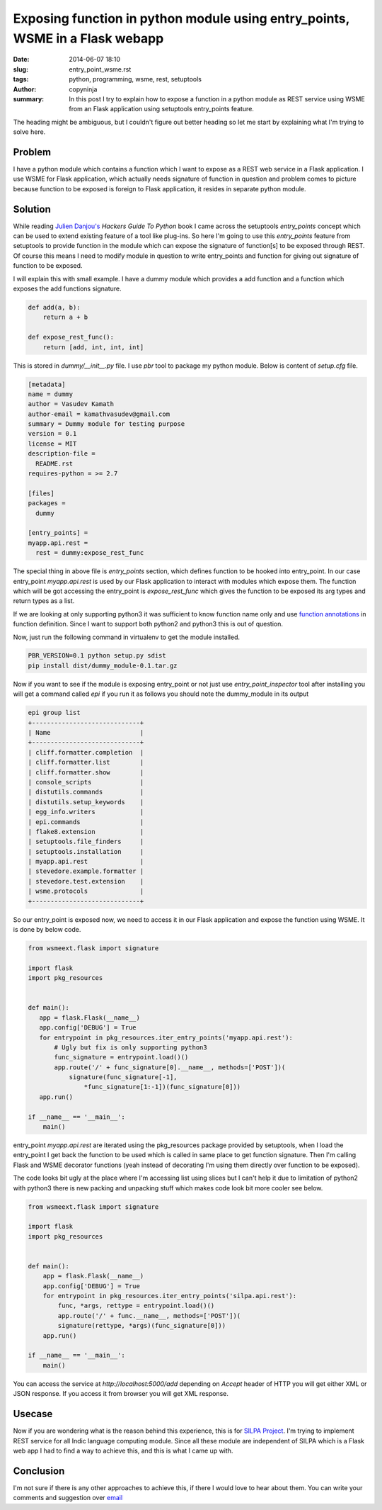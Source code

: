 Exposing function in python module using entry_points, WSME in a Flask webapp
#############################################################################

:date: 2014-06-07 18:10
:slug: entry_point_wsme.rst
:tags: python, programming, wsme, rest, setuptools	  
:author: copyninja
:summary: In this post I try to explain how to expose a function in a
          python module as REST service using WSME from an Flask
	  application using setuptools entry_points feature.

The heading might be ambiguous, but I couldn't figure out better
heading so let me start by explaining what I'm trying to solve here.

Problem
-------

I have a python module which contains a function which I want to
expose as a REST web service in a Flask application. I use WSME for
Flask application, which actually needs signature of function in
question and problem comes to picture because function to be exposed
is foreign to Flask application, it resides in separate python module.


Solution
--------

While reading `Julien Danjou's <http://julien.danjou.info/>`_ *Hackers
Guide To Python* book I came across the setuptools `entry_points`
concept which can be used to extend existing feature of a tool like
plug-ins. So here I'm going to use this `entry_points` feature from
setuptools to provide function in the module which can expose the
signature of function[s] to be exposed through REST. Of course this
means I need to modify module in question to write entry_points and
function for giving out signature of function to be exposed.

I will explain this with small example. I have a dummy module which
provides a add function and a function which exposes the add functions
signature.

.. code-block:: python

   
   def add(a, b):
       return a + b

   def expose_rest_func():
       return [add, int, int, int]

This is stored in `dummy/__init__.py` file. I use `pbr` tool to
package my python module. Below is content of `setup.cfg` file.

.. code-block:: python

   [metadata]
   name = dummy
   author = Vasudev Kamath
   author-email = kamathvasudev@gmail.com
   summary = Dummy module for testing purpose
   version = 0.1
   license = MIT
   description-file =
     README.rst
   requires-python = >= 2.7

   [files]
   packages =
     dummy

   [entry_points] =
   myapp.api.rest =
     rest = dummy:expose_rest_func


The special thing in above file is `entry_points` section, which
defines function to be hooked into entry_point. In our case
entry_point `myapp.api.rest` is used by our Flask application to
interact with modules which expose them. The function which will be
got accessing the entry_point is `expose_rest_func` which gives the
function to be exposed its arg types and return types as a list.

If we are looking at only supporting python3 it was sufficient to know
function name only and use `function annotations
<http://legacy.python.org/dev/peps/pep-3107>`_ in function
definition. Since I want to support both python2 and python3 this is
out of question.

Now, just run the following command in virtualenv to get the module
installed.

.. code-block:: shell-session

   PBR_VERSION=0.1 python setup.py sdist
   pip install dist/dummy_module-0.1.tar.gz

Now if you want to see if the module is exposing entry_point or not
just use `entry_point_inspector` tool after installing you will get a
command called `epi` if you run it as follows you should note the
dummy_module in its output

.. code-block:: shell-session

   epi group list
   +-----------------------------+
   | Name                        |
   +-----------------------------+
   | cliff.formatter.completion  |
   | cliff.formatter.list        |
   | cliff.formatter.show        |
   | console_scripts             |
   | distutils.commands          |
   | distutils.setup_keywords    |
   | egg_info.writers            |
   | epi.commands                |
   | flake8.extension            |
   | setuptools.file_finders     |
   | setuptools.installation     |
   | myapp.api.rest              |
   | stevedore.example.formatter |
   | stevedore.test.extension    |
   | wsme.protocols              |
   +-----------------------------+

So our entry_point is exposed now, we need to access it in our Flask
application and expose the function using WSME. It is done by below
code.

.. code-block:: python

   from wsmeext.flask import signature

   import flask
   import pkg_resources


   def main():
      app = flask.Flask(__name__)
      app.config['DEBUG'] = True
      for entrypoint in pkg_resources.iter_entry_points('myapp.api.rest'):
          # Ugly but fix is only supporting python3
          func_signature = entrypoint.load()()
          app.route('/' + func_signature[0].__name__, methods=['POST'])(
              signature(func_signature[-1],
                  *func_signature[1:-1])(func_signature[0]))
      app.run()

   if __name__ == '__main__':
       main()

entry_point `myapp.api.rest` are iterated using the pkg_resources
package provided by setuptools, when I load the entry_point I get back
the function to be used which is called in same place to get function
signature. Then I'm calling Flask and WSME decorator functions (yeah
instead of decorating I'm using them directly over function to be
exposed).

The code looks bit ugly at the place where I'm accessing list using
slices but I can't help it due to limitation of python2 with python3
there is new packing and unpacking stuff which makes code look bit
more cooler see below.

.. code-block:: python

   from wsmeext.flask import signature

   import flask
   import pkg_resources


   def main():
       app = flask.Flask(__name__)
       app.config['DEBUG'] = True
       for entrypoint in pkg_resources.iter_entry_points('silpa.api.rest'):
           func, *args, rettype = entrypoint.load()()
           app.route('/' + func.__name__, methods=['POST'])(
           signature(rettype, *args)(func_signature[0]))
       app.run()

   if __name__ == '__main__':
       main()

You can access the service at `http://localhost:5000/add` depending on
`Accept` header of HTTP you will get either XML or JSON response. If
you access it from browser you will get XML response.

Usecase
-------

Now if you are wondering what is the reason behind this experience,
this is for `SILPA Project <http://silpa.org.in>`_. I'm trying to
implement REST service for all Indic language computing module. Since
all these module are independent of SILPA which is a Flask web app I
had to find a way to achieve this, and this is what I came up with.

Conclusion
----------

I'm not sure if there is any other approaches to achieve this, if
there I would love to hear about them. You can write your comments and
suggestion over `email <http://scr.im/vasudev>`_
